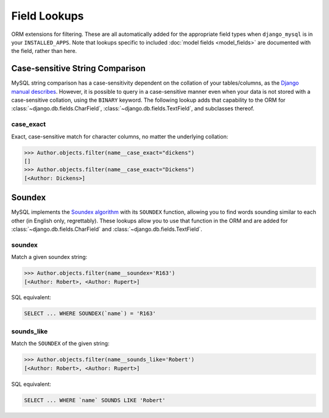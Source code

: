 .. _field-lookups:

=============
Field Lookups
=============

ORM extensions for filtering. These are all automatically added for the
appropriate field types when ``django_mysql`` is in your ``INSTALLED_APPS``.
Note that lookups specific to included
:doc:`model fields <model_fields>` are documented with the field, rather than
here.


--------------------------------
Case-sensitive String Comparison
--------------------------------

MySQL string comparison has a case-sensitivity dependent on the collation of
your tables/columns, as the `Django manual describes
<https://docs.djangoproject.com/en/1.8/ref/databases/#collation-settings>`_.
However, it is possible to query in a case-sensitive manner even when your data
is not stored with a case-sensitive collation, using the ``BINARY`` keyword.
The following lookup adds that capability to the ORM for
:class:`~django.db.fields.CharField`, :class:`~django.db.fields.TextField`, and
subclasses thereof.

case_exact
----------

Exact, case-sensitive match for character columns, no matter the underlying
collation:

.. code-block:: pycon

    >>> Author.objects.filter(name__case_exact="dickens")
    []
    >>> Author.objects.filter(name__case_exact="Dickens")
    [<Author: Dickens>]

-------
Soundex
-------

MySQL implements the `Soundex algorithm
<http://en.wikipedia.org/wiki/Soundex>`_ with its ``SOUNDEX`` function,
allowing you to find words sounding similar to each other (in
English only, regrettably). These lookups allow you to use that function in the
ORM and are added for :class:`~django.db.fields.CharField` and
:class:`~django.db.fields.TextField`.

soundex
-------

Match a given soundex string:

.. code-block:: pycon

    >>> Author.objects.filter(name__soundex='R163')
    [<Author: Robert>, <Author: Rupert>]

SQL equivalent:

.. code-block:: mysql

    SELECT ... WHERE SOUNDEX(`name`) = 'R163'


sounds_like
-----------

Match the ``SOUNDEX`` of the given string:

.. code-block:: pycon

    >>> Author.objects.filter(name__sounds_like='Robert')
    [<Author: Robert>, <Author: Rupert>]

SQL equivalent:

.. code-block:: mysql

    SELECT ... WHERE `name` SOUNDS LIKE 'Robert'
